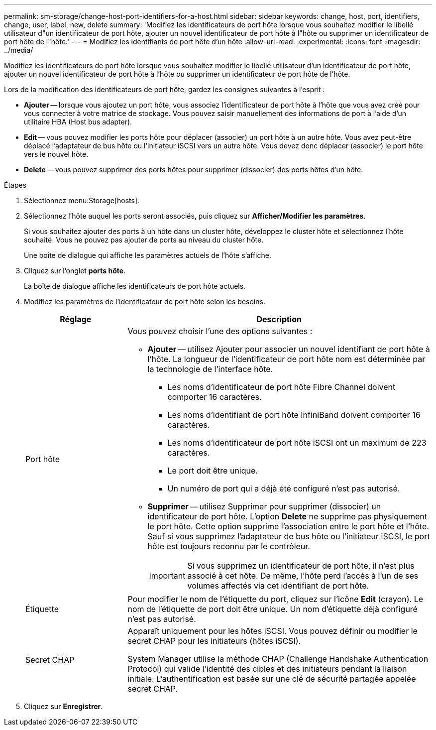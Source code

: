 ---
permalink: sm-storage/change-host-port-identifiers-for-a-host.html 
sidebar: sidebar 
keywords: change, host, port, identifiers, change, user, label, new, delete 
summary: 'Modifiez les identificateurs de port hôte lorsque vous souhaitez modifier le libellé utilisateur d"un identificateur de port hôte, ajouter un nouvel identificateur de port hôte à l"hôte ou supprimer un identificateur de port hôte de l"hôte.' 
---
= Modifiez les identifiants de port hôte d'un hôte
:allow-uri-read: 
:experimental: 
:icons: font
:imagesdir: ../media/


[role="lead"]
Modifiez les identificateurs de port hôte lorsque vous souhaitez modifier le libellé utilisateur d'un identificateur de port hôte, ajouter un nouvel identificateur de port hôte à l'hôte ou supprimer un identificateur de port hôte de l'hôte.

Lors de la modification des identificateurs de port hôte, gardez les consignes suivantes à l'esprit :

* *Ajouter* -- lorsque vous ajoutez un port hôte, vous associez l'identificateur de port hôte à l'hôte que vous avez créé pour vous connecter à votre matrice de stockage. Vous pouvez saisir manuellement des informations de port à l'aide d'un utilitaire HBA (Host bus adapter).
* *Edit* -- vous pouvez modifier les ports hôte pour déplacer (associer) un port hôte à un autre hôte. Vous avez peut-être déplacé l'adaptateur de bus hôte ou l'initiateur iSCSI vers un autre hôte. Vous devez donc déplacer (associer) le port hôte vers le nouvel hôte.
* *Delete* -- vous pouvez supprimer des ports hôtes pour supprimer (dissocier) des ports hôtes d'un hôte.


.Étapes
. Sélectionnez menu:Storage[hosts].
. Sélectionnez l'hôte auquel les ports seront associés, puis cliquez sur *Afficher/Modifier les paramètres*.
+
Si vous souhaitez ajouter des ports à un hôte dans un cluster hôte, développez le cluster hôte et sélectionnez l'hôte souhaité. Vous ne pouvez pas ajouter de ports au niveau du cluster hôte.

+
Une boîte de dialogue qui affiche les paramètres actuels de l'hôte s'affiche.

. Cliquez sur l'onglet *ports hôte*.
+
La boîte de dialogue affiche les identificateurs de port hôte actuels.

. Modifiez les paramètres de l'identificateur de port hôte selon les besoins.
+
[cols="1a,3a"]
|===
| Réglage | Description 


 a| 
Port hôte
 a| 
Vous pouvez choisir l'une des options suivantes :

** *Ajouter* -- utilisez Ajouter pour associer un nouvel identifiant de port hôte à l'hôte. La longueur de l'identificateur de port hôte nom est déterminée par la technologie de l'interface hôte.
+
*** Les noms d'identificateur de port hôte Fibre Channel doivent comporter 16 caractères.
*** Les noms d'identifiant de port hôte InfiniBand doivent comporter 16 caractères.
*** Les noms d'identificateur de port hôte iSCSI ont un maximum de 223 caractères.
*** Le port doit être unique.
*** Un numéro de port qui a déjà été configuré n'est pas autorisé.


** *Supprimer* -- utilisez Supprimer pour supprimer (dissocier) un identificateur de port hôte. L'option *Delete* ne supprime pas physiquement le port hôte. Cette option supprime l'association entre le port hôte et l'hôte. Sauf si vous supprimez l'adaptateur de bus hôte ou l'initiateur iSCSI, le port hôte est toujours reconnu par le contrôleur.
+
[IMPORTANT]
====
Si vous supprimez un identificateur de port hôte, il n'est plus associé à cet hôte. De même, l'hôte perd l'accès à l'un de ses volumes affectés via cet identifiant de port hôte.

====




 a| 
Étiquette
 a| 
Pour modifier le nom de l'étiquette du port, cliquez sur l'icône *Edit* (crayon). Le nom de l'étiquette de port doit être unique. Un nom d'étiquette déjà configuré n'est pas autorisé.



 a| 
Secret CHAP
 a| 
Apparaît uniquement pour les hôtes iSCSI. Vous pouvez définir ou modifier le secret CHAP pour les initiateurs (hôtes iSCSI).

System Manager utilise la méthode CHAP (Challenge Handshake Authentication Protocol) qui valide l'identité des cibles et des initiateurs pendant la liaison initiale. L'authentification est basée sur une clé de sécurité partagée appelée secret CHAP.

|===
. Cliquez sur *Enregistrer*.

